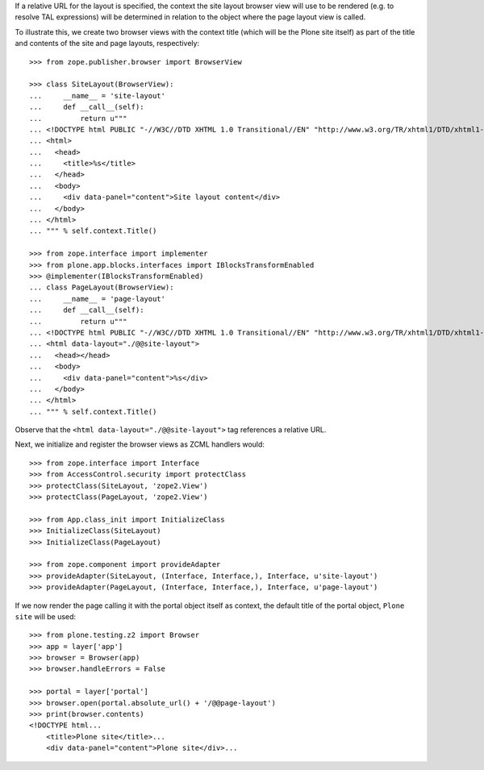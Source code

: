If a relative URL for the layout is specified, the context the site layout
browser view will use to be rendered (e.g. to resolve TAL expressions) will be
determined in relation to the object where the page layout view is called.

To illustrate this, we create two browser views with the context title (which
will be the Plone site itself) as part of the title and contents of the site
and page layouts, respectively::

    >>> from zope.publisher.browser import BrowserView

    >>> class SiteLayout(BrowserView):
    ...     __name__ = 'site-layout'
    ...	    def __call__(self):
    ...         return u"""
    ... <!DOCTYPE html PUBLIC "-//W3C//DTD XHTML 1.0 Transitional//EN" "http://www.w3.org/TR/xhtml1/DTD/xhtml1-transitional.dtd">
    ... <html>
    ...   <head>
    ...     <title>%s</title>
    ...   </head>
    ...   <body>
    ...     <div data-panel="content">Site layout content</div>
    ...   </body>
    ... </html>
    ... """ % self.context.Title()

    >>> from zope.interface import implementer
    >>> from plone.app.blocks.interfaces import IBlocksTransformEnabled
    >>> @implementer(IBlocksTransformEnabled)
    ... class PageLayout(BrowserView):
    ...     __name__ = 'page-layout'
    ...	    def __call__(self):
    ...         return u"""
    ... <!DOCTYPE html PUBLIC "-//W3C//DTD XHTML 1.0 Transitional//EN" "http://www.w3.org/TR/xhtml1/DTD/xhtml1-transitional.dtd">
    ... <html data-layout="./@@site-layout">
    ...   <head></head>
    ...   <body>
    ...     <div data-panel="content">%s</div>
    ...   </body>
    ... </html>
    ... """ % self.context.Title()

Observe that the ``<html data-layout="./@@site-layout">`` tag references a
relative URL.

Next, we initialize and register the browser views as ZCML handlers would::

    >>> from zope.interface import Interface
    >>> from AccessControl.security import protectClass
    >>> protectClass(SiteLayout, 'zope2.View')
    >>> protectClass(PageLayout, 'zope2.View')

    >>> from App.class_init import InitializeClass
    >>> InitializeClass(SiteLayout)
    >>> InitializeClass(PageLayout)

    >>> from zope.component import provideAdapter
    >>> provideAdapter(SiteLayout, (Interface, Interface,), Interface, u'site-layout')
    >>> provideAdapter(PageLayout, (Interface, Interface,), Interface, u'page-layout')

If we now render the page calling it with the portal object itself as context,
the default title of the portal object, ``Plone site`` will be used::

    >>> from plone.testing.z2 import Browser
    >>> app = layer['app']
    >>> browser = Browser(app)
    >>> browser.handleErrors = False

    >>> portal = layer['portal']
    >>> browser.open(portal.absolute_url() + '/@@page-layout')
    >>> print(browser.contents)
    <!DOCTYPE html...
        <title>Plone site</title>...
        <div data-panel="content">Plone site</div>...
